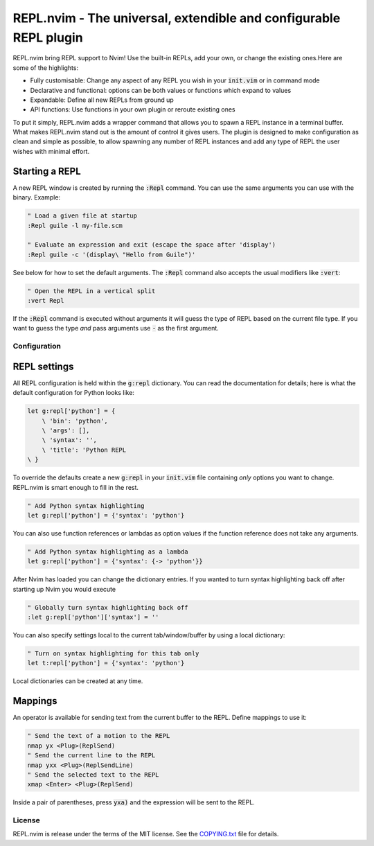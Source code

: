 .. default-role:: code

####################################################################
 REPL.nvim - The universal, extendible and configurable REPL plugin
####################################################################

REPL.nvim bring REPL support to Nvim! Use the built-in REPLs, add your own, or
change the existing ones.Here are some of the highlights:

- Fully customisable: Change any aspect of any REPL you wish in your `init.vim`
  or in command mode
- Declarative and functional: options can be both values or functions which
  expand to values
- Expandable: Define all new REPLs from ground up
- API functions: Use functions in your own plugin or reroute existing ones

To put it simply, REPL.nvim adds a wrapper command that allows you to spawn a
REPL instance in a terminal buffer. What makes REPL.nvim stand out is the
amount of control it gives users. The plugin is designed to make configuration
as clean and simple as possible, to allow spawning any number of REPL instances
and add any type of REPL the user wishes with minimal effort.

Starting a REPL
===============

A new REPL window is created by running the `:Repl` command. You can use the
same arguments you can use with the binary. Example:

.. code-block:: vim

   " Load a given file at startup
   :Repl guile -l my-file.scm

   " Evaluate an expression and exit (escape the space after 'display')
   :Repl guile -c '(display\ "Hello from Guile")'

See below for how to set the default arguments. The `:Repl` command also
accepts the usual modifiers like `:vert`:

.. code-block:: vim

   " Open the REPL in a vertical split
   :vert Repl

If the `:Repl` command is executed without arguments it will guess the type of
REPL based on the current file type. If you want to guess the type *and* pass
arguments use `-` as the first argument.



Configuration
#############

REPL settings
=============

All REPL configuration is held within the `g:repl` dictionary. You can read the
documentation for details; here is what the default configuration for Python
looks like:

.. code-block:: vim

   let g:repl['python'] = {
       \ 'bin': 'python',
       \ 'args': [],
       \ 'syntax': '',
       \ 'title': 'Python REPL
   \ }

To override the defaults create a new `g:repl` in your `init.vim` file
containing *only* options you want to change. REPL.nvim is smart enough to fill
in the rest.

.. code-block:: vim

   " Add Python syntax highlighting
   let g:repl['python'] = {'syntax': 'python'}

You can also use function references or lambdas as option values if the
function reference does not take any arguments.

.. code-block:: vim

   " Add Python syntax highlighting as a lambda
   let g:repl['python'] = {'syntax': {-> 'python'}}

After Nvim has loaded you can change the dictionary entries. If you wanted to
turn syntax highlighting back off after starting up Nvim you would execute

.. code-block:: vim

   " Globally turn syntax highlighting back off
   :let g:repl['python']['syntax'] = ''

You can also specify settings local to the current tab/window/buffer by using a
local dictionary:

.. code-block:: vim

   " Turn on syntax highlighting for this tab only
   let t:repl['python'] = {'syntax': 'python'}

Local dictionaries can be created at any time.


Mappings
========

An operator is available for sending text from the current buffer to the
REPL. Define mappings to use it:

.. code-block:: vim

   " Send the text of a motion to the REPL
   nmap yx <Plug>(ReplSend)
   " Send the current line to the REPL
   nmap yxx <Plug>(ReplSendLine)
   " Send the selected text to the REPL
   xmap <Enter> <Plug>(ReplSend)

Inside a pair of parentheses, press `yxa)` and the expression will be sent to
the REPL.

License
#######

REPL.nvim is release under the terms of the MIT license. See the `COPYING.txt`_
file for details.

.. _COPYING.txt: COPYING.txt
